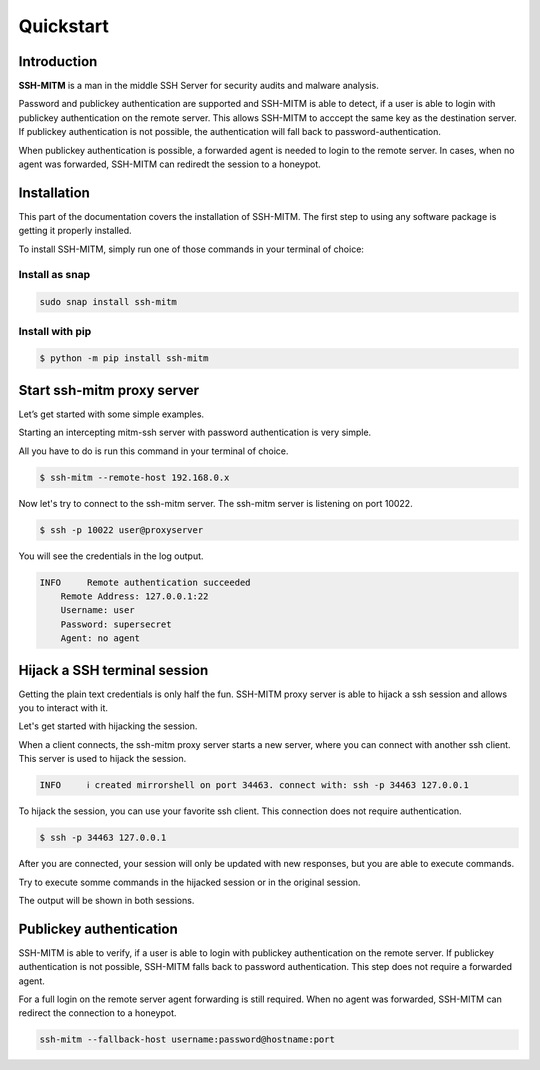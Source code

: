 Quickstart
==========

Introduction
------------

**SSH-MITM** is a man in the middle SSH Server for security audits and malware analysis.

Password and publickey authentication are supported and SSH-MITM is able to detect, if a user is able to
login with publickey authentication on the remote server. This allows SSH-MITM to acccept the same key as
the destination server. If publickey authentication is not possible, the authentication will fall
back to password-authentication.

When publickey authentication is possible, a forwarded agent is needed to login to the remote server.
In cases, when no agent was forwarded, SSH-MITM can rediredt the session to a honeypot.

.. raw:: html

    <p align="center">
    <a href="https://www.ssh-mitm.at/img/ssh-mitm-password.png">
        <img alt="SSH-MITM intercepting password login" title="SSH-MITM" src="https://www.ssh-mitm.at/img/ssh-mitm-password.png" width="650" >
    </a>
    <p align="center">ssh man-in-the-middle (ssh-mitm) server for security audits supporting<br> <b>publickey authentication</b>, <b>session hijacking</b> and <b>file manipulation</b></p>
    <p align="center">
    <a href="https://snapcraft.io/ssh-mitm">
        <img alt="Get it from the Snap Store" src="https://snapcraft.io/static/images/badges/en/snap-store-black.svg" />
    </a>
    <br />
    <br />

    </p>
    </p>

Installation
------------

This part of the documentation covers the installation of SSH-MITM.
The first step to using any software package is getting it properly installed.

To install SSH-MITM, simply run one of those commands in your terminal of choice:

Install as snap
"""""""""""""""

.. code-block:: bash

    sudo snap install ssh-mitm


Install with pip
""""""""""""""""

.. code-block:: bash

    $ python -m pip install ssh-mitm

Start ssh-mitm proxy server
---------------------------

Let’s get started with some simple examples.

Starting an intercepting mitm-ssh server with password authentication is very simple.

All you have to do is run this command in your terminal of choice.

.. code-block:: bash

    $ ssh-mitm --remote-host 192.168.0.x

Now let's try to connect to the ssh-mitm server.
The ssh-mitm server is listening on port 10022.

.. code-block:: bash

    $ ssh -p 10022 user@proxyserver

You will see the credentials in the log output.


.. code-block:: none

    INFO     Remote authentication succeeded
        Remote Address: 127.0.0.1:22
        Username: user
        Password: supersecret
        Agent: no agent


Hijack a SSH terminal session
-----------------------------

Getting the plain text credentials is only half the fun.
SSH-MITM proxy server is able to hijack a ssh session and allows you to interact with it.

Let's get started with hijacking the session.

When a client connects, the ssh-mitm proxy server starts a new server, where you can connect with another ssh client.
This server is used to hijack the session.

.. code-block:: none

    INFO     ℹ created mirrorshell on port 34463. connect with: ssh -p 34463 127.0.0.1

To hijack the session, you can use your favorite ssh client. This connection does not require authentication.

.. code-block:: bash

    $ ssh -p 34463 127.0.0.1

After you are connected, your session will only be updated with new responses, but you are able to execute commands.

Try to execute somme commands in the hijacked session or in the original session.

The output will be shown in both sessions.


Publickey authentication
------------------------

SSH-MITM is able to verify, if a user is able to login with publickey authentication on the remote server.
If publickey authentication is not possible, SSH-MITM falls back to password authentication.
This step does not require a forwarded agent.

For a full login on the remote server agent forwarding is still required. When no agent was forwarded,
SSH-MITM can redirect the connection to a honeypot.

.. code-block:: bash

    ssh-mitm --fallback-host username:password@hostname:port
